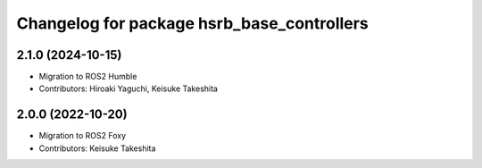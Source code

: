 ^^^^^^^^^^^^^^^^^^^^^^^^^^^^^^^^^^^^^^^^^^^^^^^
Changelog for package hsrb_base_controllers
^^^^^^^^^^^^^^^^^^^^^^^^^^^^^^^^^^^^^^^^^^^^^^^

2.1.0 (2024-10-15)
-------------------
* Migration to ROS2 Humble
* Contributors: Hiroaki Yaguchi, Keisuke Takeshita

2.0.0 (2022-10-20)
-------------------
* Migration to ROS2 Foxy
* Contributors: Keisuke Takeshita
